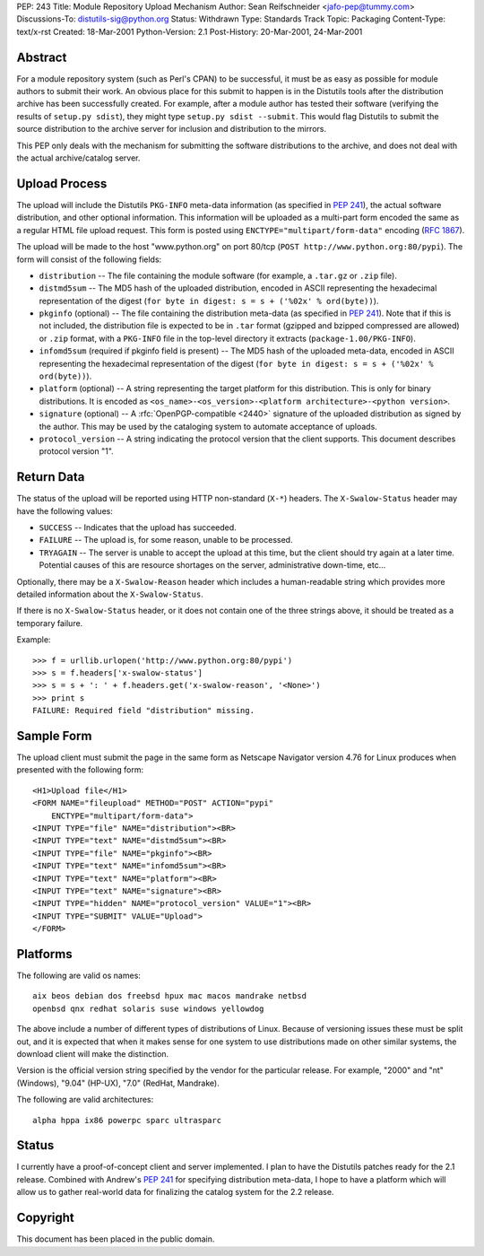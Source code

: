 PEP: 243
Title: Module Repository Upload Mechanism
Author: Sean Reifschneider <jafo-pep@tummy.com>
Discussions-To: distutils-sig@python.org
Status: Withdrawn
Type: Standards Track
Topic: Packaging
Content-Type: text/x-rst
Created: 18-Mar-2001
Python-Version: 2.1
Post-History: 20-Mar-2001, 24-Mar-2001


Abstract
========

For a module repository system (such as Perl's CPAN) to be
successful, it must be as easy as possible for module authors to
submit their work.  An obvious place for this submit to happen is
in the Distutils tools after the distribution archive has been
successfully created.  For example, after a module author has
tested their software (verifying the results of ``setup.py sdist``),
they might type ``setup.py sdist --submit``.  This would flag
Distutils to submit the source distribution to the archive server
for inclusion and distribution to the mirrors.

This PEP only deals with the mechanism for submitting the software
distributions to the archive, and does not deal with the actual
archive/catalog server.


Upload Process
==============

The upload will include the Distutils ``PKG-INFO`` meta-data
information (as specified in :pep:`241`), the actual software
distribution, and other optional information.  This information
will be uploaded as a multi-part form encoded the same as a
regular HTML file upload request.  This form is posted using
``ENCTYPE="multipart/form-data"`` encoding (:rfc:`1867`).

The upload will be made to the host "www.python.org" on port
80/tcp (``POST http://www.python.org:80/pypi``).  The form
will consist of the following fields:

- ``distribution`` -- The file containing the module software (for
  example, a ``.tar.gz`` or ``.zip`` file).

- ``distmd5sum`` -- The MD5 hash of the uploaded distribution,
  encoded in ASCII representing the hexadecimal representation
  of the digest (``for byte in digest: s = s + ('%02x' %
  ord(byte))``).

- ``pkginfo`` (optional) -- The file containing the distribution
  meta-data (as specified in :pep:`241`).  Note that if this is
  not included, the distribution file is expected to be in ``.tar``
  format (gzipped and bzipped compressed are allowed) or ``.zip``
  format, with a ``PKG-INFO`` file in the top-level directory it
  extracts (``package-1.00/PKG-INFO``).

- ``infomd5sum`` (required if pkginfo field is present) -- The MD5 hash
  of the uploaded meta-data, encoded in ASCII representing the
  hexadecimal representation of the digest (``for byte in digest:
  s = s + ('%02x' % ord(byte))``).

- ``platform`` (optional) -- A string representing the target
  platform for this distribution.  This is only for binary
  distributions.  It is encoded as
  ``<os_name>-<os_version>-<platform architecture>-<python
  version>``.

- ``signature`` (optional) -- A :rfc:`OpenPGP-compatible <2440>` signature of
  the uploaded distribution as signed by the author.  This may
  be used by the cataloging system to automate acceptance of
  uploads.

- ``protocol_version`` -- A string indicating the protocol version that
  the client supports.  This document describes protocol version "1".


Return Data
===========

The status of the upload will be reported using HTTP non-standard
(``X-*``) headers.  The ``X-Swalow-Status`` header may have the following
values:

- ``SUCCESS`` -- Indicates that the upload has succeeded.

- ``FAILURE`` -- The upload is, for some reason, unable to be
  processed.

- ``TRYAGAIN`` -- The server is unable to accept the upload at this
  time, but the client should try again at a later time.
  Potential causes of this are resource shortages on the server,
  administrative down-time, etc...

Optionally, there may be a ``X-Swalow-Reason`` header which includes a
human-readable string which provides more detailed information about
the ``X-Swalow-Status``.

If there is no ``X-Swalow-Status`` header, or it does not contain one of
the three strings above, it should be treated as a temporary failure.

Example::

    >>> f = urllib.urlopen('http://www.python.org:80/pypi')
    >>> s = f.headers['x-swalow-status']
    >>> s = s + ': ' + f.headers.get('x-swalow-reason', '<None>')
    >>> print s
    FAILURE: Required field "distribution" missing.


Sample Form
===========

The upload client must submit the page in the same form as
Netscape Navigator version 4.76 for Linux produces when presented
with the following form::

    <H1>Upload file</H1>
    <FORM NAME="fileupload" METHOD="POST" ACTION="pypi"
        ENCTYPE="multipart/form-data">
    <INPUT TYPE="file" NAME="distribution"><BR>
    <INPUT TYPE="text" NAME="distmd5sum"><BR>
    <INPUT TYPE="file" NAME="pkginfo"><BR>
    <INPUT TYPE="text" NAME="infomd5sum"><BR>
    <INPUT TYPE="text" NAME="platform"><BR>
    <INPUT TYPE="text" NAME="signature"><BR>
    <INPUT TYPE="hidden" NAME="protocol_version" VALUE="1"><BR>
    <INPUT TYPE="SUBMIT" VALUE="Upload">
    </FORM>


Platforms
=========

The following are valid os names::

    aix beos debian dos freebsd hpux mac macos mandrake netbsd
    openbsd qnx redhat solaris suse windows yellowdog

The above include a number of different types of distributions of
Linux.  Because of versioning issues these must be split out, and
it is expected that when it makes sense for one system to use
distributions made on other similar systems, the download client
will make the distinction.

Version is the official version string specified by the vendor for
the particular release.  For example, "2000" and "nt" (Windows),
"9.04" (HP-UX), "7.0" (RedHat, Mandrake).

The following are valid architectures::

    alpha hppa ix86 powerpc sparc ultrasparc


Status
======

I currently have a proof-of-concept client and server implemented.
I plan to have the Distutils patches ready for the 2.1 release.
Combined with Andrew's :pep:`241` for specifying distribution
meta-data, I hope to have a platform which will allow us to gather
real-world data for finalizing the catalog system for the 2.2
release.


Copyright
=========

This document has been placed in the public domain.
